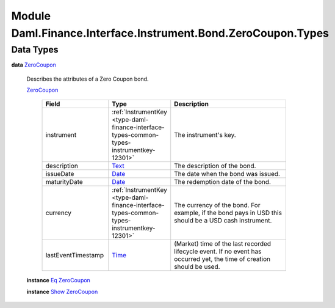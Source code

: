 .. Copyright (c) 2022 Digital Asset (Switzerland) GmbH and/or its affiliates. All rights reserved.
.. SPDX-License-Identifier: Apache-2.0

.. _module-daml-finance-interface-instrument-bond-zerocoupon-types-74248:

Module Daml.Finance.Interface.Instrument.Bond.ZeroCoupon.Types
==============================================================

Data Types
----------

.. _type-daml-finance-interface-instrument-bond-zerocoupon-types-zerocoupon-49144:

**data** `ZeroCoupon <type-daml-finance-interface-instrument-bond-zerocoupon-types-zerocoupon-49144_>`_

  Describes the attributes of a Zero Coupon bond\.

  .. _constr-daml-finance-interface-instrument-bond-zerocoupon-types-zerocoupon-57769:

  `ZeroCoupon <constr-daml-finance-interface-instrument-bond-zerocoupon-types-zerocoupon-57769_>`_

    .. list-table::
       :widths: 15 10 30
       :header-rows: 1

       * - Field
         - Type
         - Description
       * - instrument
         - :ref:`InstrumentKey <type-daml-finance-interface-types-common-types-instrumentkey-12301>`
         - The instrument's key\.
       * - description
         - `Text <https://docs.daml.com/daml/stdlib/Prelude.html#type-ghc-types-text-51952>`_
         - The description of the bond\.
       * - issueDate
         - `Date <https://docs.daml.com/daml/stdlib/Prelude.html#type-da-internal-lf-date-32253>`_
         - The date when the bond was issued\.
       * - maturityDate
         - `Date <https://docs.daml.com/daml/stdlib/Prelude.html#type-da-internal-lf-date-32253>`_
         - The redemption date of the bond\.
       * - currency
         - :ref:`InstrumentKey <type-daml-finance-interface-types-common-types-instrumentkey-12301>`
         - The currency of the bond\. For example, if the bond pays in USD this should be a USD cash instrument\.
       * - lastEventTimestamp
         - `Time <https://docs.daml.com/daml/stdlib/Prelude.html#type-da-internal-lf-time-63886>`_
         - (Market) time of the last recorded lifecycle event\. If no event has occurred yet, the time of creation should be used\.

  **instance** `Eq <https://docs.daml.com/daml/stdlib/Prelude.html#class-ghc-classes-eq-22713>`_ `ZeroCoupon <type-daml-finance-interface-instrument-bond-zerocoupon-types-zerocoupon-49144_>`_

  **instance** `Show <https://docs.daml.com/daml/stdlib/Prelude.html#class-ghc-show-show-65360>`_ `ZeroCoupon <type-daml-finance-interface-instrument-bond-zerocoupon-types-zerocoupon-49144_>`_
